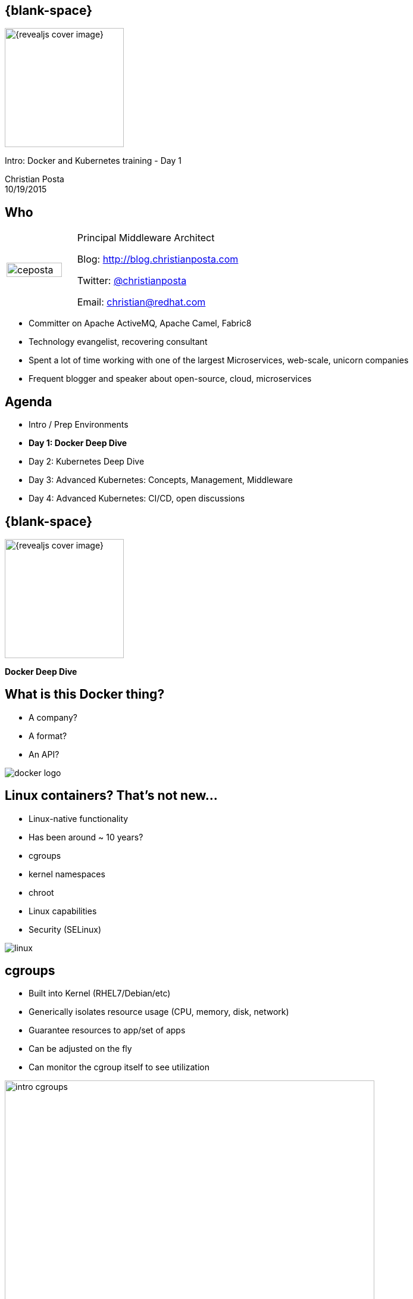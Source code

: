 :footer_copyright: Copyright ©2015 Red Hat, Inc.
:imagesdir: images/
:speaker: Christian Posta
:speaker-title: Principal Middleware Architect
:speaker-email: christian@redhat.com
:speaker-blog: http://blog.christianposta.com
:speaker-twitter: http://twitter.com/christianposta[@christianposta]
:talk-speaker: {speaker}
:talk-name: Intro: Docker and Kubernetes training - Day 1
:talk-date: 10/19/2015

[#cover,data-background-image="revealjs-redhat/image/1156524-bg_redhat.png" data-background-color="#cc0000"]
== {blank-space}

[#block,width="200px",left="70px",top="0px"]
image::{revealjs_cover_image}[]

[#cover-h1,width="600px",left="0px",top="200px"]
{talk-name}

[#cover-h2,width="800px",left="0px",top="450px"]
{speaker} +
{talk-date}

// ************** who - christian ********
[#who]
== Who

[.noredheader,cols="30,70"]
|===
| image:ceposta.png[width="90%",height="100%"]
| {speaker-title}

Blog: {speaker-blog}

Twitter: {speaker-twitter}

Email: {speaker-email} |
|===

* Committer on Apache ActiveMQ, Apache Camel, Fabric8
* Technology evangelist, recovering consultant
* Spent a lot of time working with one of the largest Microservices, web-scale, unicorn companies
* Frequent blogger and speaker about open-source, cloud, microservices

// ************** Agenda  ********
[#agenda]
== Agenda

* Intro / Prep Environments
* *Day 1: Docker Deep Dive*
* Day 2: Kubernetes Deep Dive
* Day 3: Advanced Kubernetes: Concepts, Management, Middleware
* Day 4: Advanced Kubernetes: CI/CD, open discussions










// ************** transition page  - docker deep dive*******************************************************************
[#transition1-deep-dive, data-background-image="revealjs-redhat/image/1156524-bg_redhat.png" data-background-color="#cc0000"]
== {blank-space}

[#block,width="200px",left="70px",top="0px"]
image::{revealjs_cover_image}[]

[#cover-h1,width="600px",left="0px",top="400px"]
*Docker Deep Dive*

// ************** what is it********
[#whatisit1]
== What is this Docker thing?

* A company?
* A format?
* An API?

[#block,width="100px",top="120px",left="300px"]
image:docker-logo.png[role="right"]

// ************** what is it********
[#linuxcontainers]
== Linux containers? That's not new...

* Linux-native functionality
* Has been around ~ 10 years?
* cgroups
* kernel namespaces
* chroot
* Linux capabilities
* Security (SELinux)

[#block,width="100px",top="220px",left="400px"]
image:linux.png[role="right"]

// ************** what is it********
[#cgroups]
== cgroups

* Built into Kernel (RHEL7/Debian/etc)
* Generically isolates resource usage (CPU, memory, disk, network)
* Guarantee resources to app/set of apps
* Can be adjusted on the fly
* Can monitor the cgroup itself to see utilization


[#block,width="100px",top="220px",left="470px"]
image:day1/intro-cgroups.png[width="85%",height="85%"]

// ************** what is it********
[#namespaces]
== Kernel namespaces

* Isolating views of the system
* Can make a process think it's the only process
* Built-in way to "virtualize" a process

[#block,width="100px",top="220px",left="470px"]
image:day1/scope.png[width="85%",height="85%"]

// ************** what is it********
[#namespaceslist]
== Kernel namespaces

* *mnt* (mount points, filesystem)
* *pid* (processes)
* *net* (network stack)
* *ipc* (inter-process comms)
* *uts* (hostname)
* *user* (UIDs)

// ************** what is it********
[#linuxcaps]
== Linux capabilities

* *"root"* has *all* capabilities
* a fine-grained division of "root"'s permissions for a process
* *CAP_NET_ADMIN* - modify routing tables, firewalling, NAT, etc
* *CAP_KILL* -  bypass any checks for sending the kill signals
* *CAP_SYS_ADMIN* - mount, set hostname, etc

// ************** what is it********
[#docker-bring-together]
== Docker brings together

[#block,width="100px",top="100px",left="50px"]
image:day1/docker.png[width="90%",height="90%"]

// ************** what is it********
[#whyimportant1]
== Why is this important?

* Image format vs golden image
* API
* Packaging
* Separation of concerns (Devs/Ops)
* Density, infrastructure utilization

// ************** what is it********
[#dockerformat]
== Docker format

[#block,width="100px",top="100px",left="50px"]
image:day1/docker-layers.png[width="90%",height="90%"]

// ************** what is it********
[#processvirtualization]
== Process virtualization

[#block,width="100px",top="100px",left="50px"]
image:day1/docker-animated-1.gif[width="90%",height="90%"]

// ************** what is it********
[#immutableinfra]
== Immutable infrastructure

* "We'll put it back in Ansible"
* Cattle vs Pets
* Don't change it; *replace it*
* System created fully from automation; *avoid drift*
* Manual intervention is error prone
* How does Docker help?

[#block,width="100px",top="300px",left="450px"]
image:day1/cattle.jpg[width="90%",height="90%"]

// ************** what is it********
[#docker-components]
== Basic Docker components

* Docker client
* Docker daemon
* Images
* Registry
* Containers


// ************** what is it********
[#docker-components2]
== Basic Docker components

[#block,width="100px",top="100px",left="50px"]
image:day1/docker-components.png[width="90%",height="90%"]


// ************** what is it********
[#docker-images]
== Docker images

* *Templates* from which containers are created
* *Layered* using union filesystems
* Each change to the system is a layer
* Typically created with Dockerfiles/instructions
* Stored in a docker registry (public/private)

// ************** what is it********
[#docker-containers]
== Docker containers

* *Runtime* instances of a Docker Image
* Copy on write file system; changes localized
* *"virtualized"* with namespaces, cgroups, selinux, etc
* Has own IP address/networking/volumes
* Intended to *run single process* (process virtualization)


// ************** what is it********
[#dev-workflow]
== Developer workflow

* work from *vagrant image*
* can trash and reboot it any time
* *locally* running docker client
* Source code in developer IDE
* When ready, use tooling to *generate docker image* (or hand craft)
* Run image locally (possibly with others)
* Push code (or image?)
* CI process kicks in

// ************** what is it********
[#dev-workflow-2]
== Developer works locally

[#block,width="100px",top="100px",left="50px"]
image:day1/workflow1.png[width="100%",height="100%"]

// ************** what is it********
[#dev-workflow-3]
== Developer pushes code

[#block,width="100px",top="100px",left="50px"]
image:day1/workflow2.png[width="100%",height="100%"]










// ************** transition page **************************************************************************************
[#your-first-docker, data-background-image="revealjs-redhat/image/1156524-bg_redhat.png" data-background-color="#cc0000"]
== {blank-space}

[#block,width="200px",left="70px",top="0px"]
image::{revealjs_cover_image}[]

[#cover-h1,left="0px",top="350px",width="2000px"]
*Your First Docker!*

// ************** Your first Docker ********
[#pull-docker-image]
== Pull a docker image

Pull Centos7 from DockerHub (http://docker.io)

```
docker pull centos:7
```

output:

  ceposta@postamac(~) $ docker pull centos:7
  7: Pulling from library/centos

  fa5be2806d4c: Pull complete
  0cd86ce0a197: Pull complete
  e9407f1d4b65: Pull complete
  c9853740aa05: Pull complete
  e9fa5d3a0d0e: Pull complete
  Digest: sha256:def5c79bc29849815dec7dddc8f75530a9115c94d5b17e0e6807f929902fab62
  Status: Downloaded newer image for centos:7


// ************** Your first Docker ********
[#list-docker-images]
== List docker images

List locally, installed images

```
docker images
```

output:

  ceposta@postamac(~) $ docker images
  REPOSITORY          TAG                 IMAGE ID            CREATED             VIRTUAL SIZE
  centos              7                   e9fa5d3a0d0e        2 days ago          172.3 MB

Show all images, including itermmediate

```
docker images -a
```

output:

  ceposta@postamac(~) $ docker images -a
  REPOSITORY          TAG                 IMAGE ID            CREATED             VIRTUAL SIZE
  centos              7                   e9fa5d3a0d0e        2 days ago          172.3 MB
  <none>              <none>              c9853740aa05        2 days ago          172.3 MB
  <none>              <none>              e9407f1d4b65        2 days ago          172.3 MB
  <none>              <none>              0cd86ce0a197        2 days ago          172.3 MB
  <none>              <none>              fa5be2806d4c        5 weeks ago         0 B


// ************** Your first Docker ********
[#run-docker-image]
== Let's run a Docker container!

Let's run a linux command inside a docker container:

```
docker run --rm centos:7 echo "hello world"
```

output:

  ceposta@postamac(~) $ docker run --rm centos:7 echo "hello world"
  hello world

Woah, what happened? It just printed out "hello, world"? So what?


// ************** Your first Docker ********
[#run-docker-image2]
== Let's run a Docker container!

Let's run a shell inside a docker container:

```
docker run -it --rm centos:7 bash
```

output:

  [root@d7dfcc490cbe /]# _

Cool! We have a bash shell, and a minimal distro of Centos 7!
Did you see how fast that booted up?
Typing `ls -l /etc/*-release` from the new bash prompt shows us we indeed have a Centos 7 distro:

  [root@c2c2b8a65afe /]# ll /etc/*-release
  -rw-r--r-- 1 root root  38 Mar 31  2015 /etc/centos-release
  -rw-r--r-- 1 root root 393 Mar 31  2015 /etc/os-release
  lrwxrwxrwx 1 root root  14 Aug 14 21:00 /etc/redhat-release -> centos-release
  lrwxrwxrwx 1 root root  14 Aug 14 21:00 /etc/system-release -> centos-release


// ************** Your first Docker ********
[#run-docker-image3]
== Let's run a Docker container!

Run some other commands from within the container:

```
  hostname -f
  cat /etc/hosts
  ps aux
  yum -y install vim
  ip a
```

A real linux distro right? Did you notice that *`ps aux`* didn't show too many processes?


// ************** Your first Docker ********
[#run-docker-image4]
== Let's run a Docker container!

Let's do some destructive stuff:

```
rm -fr /usr/sbin
```

Wuh? you deleted all of the sacred system tools!?

Let's delete some user tools too

```
rm -fr /usr/bin
```

output:

  [root@c2c2b8a65afe /]# ls
  bash: /usr/bin/ls: No such file or directory

Whoops... cannot *`ls`* or do anything useful anymore. What have we done!?

// ************** Your first Docker ********
[#run-docker-image5]
== Let's run a Docker container!

No worries! Just *`exit`* the container and fire up a new one:

```
docker run -it --rm centos:7 bash
```

Everything is back! Phew....

// ************** Your first Docker ********
[#run-docker-explore-tomcat]
== Deploy Apache Tomcat

Now let's run a JVM based application like Apache Tomcat:

```
docker run --rm -p 8888:8080 tomcat:8.0
```

Since the Tomcat 8.0 docker image doesn't exist, Docker will try to automatically pull it from the registry. Give it
a moment, and you should see tomcat start successfully:

  16-Oct-2015 18:30:51.541 INFO [localhost-startStop-1] org.apache.catalina.startup.HostConfig.deployDirectory Deployment of web application directory /usr/local/tomcat/webapps/manager has finished in 28 ms
  16-Oct-2015 18:30:51.542 INFO [localhost-startStop-1] org.apache.catalina.startup.HostConfig.deployDirectory Deploying web application directory /usr/local/tomcat/webapps/examples
  16-Oct-2015 18:30:52.108 INFO [localhost-startStop-1] org.apache.catalina.startup.HostConfig.deployDirectory Deployment of web application directory /usr/local/tomcat/webapps/examples has finished in 566 ms
  16-Oct-2015 18:30:52.117 INFO [localhost-startStop-1] org.apache.catalina.startup.HostConfig.deployDirectory Deploying web application directory /usr/local/tomcat/webapps/ROOT
  16-Oct-2015 18:30:52.161 INFO [localhost-startStop-1] org.apache.catalina.startup.HostConfig.deployDirectory Deployment of web application directory /usr/local/tomcat/webapps/ROOT has finished in 45 ms
  16-Oct-2015 18:30:52.176 INFO [main] org.apache.coyote.AbstractProtocol.start Starting ProtocolHandler ["http-nio-8080"]
  16-Oct-2015 18:30:52.206 INFO [main] org.apache.coyote.AbstractProtocol.start Starting ProtocolHandler ["ajp-nio-8009"]
  16-Oct-2015 18:30:52.208 INFO [main] org.apache.catalina.startup.Catalina.start Server startup in 1589 ms


// ************** Your first Docker ********
[#run-docker-explore-tomcat2]
== Deploy Apache Tomcat

Let's explore that command for a quick sec:

```
docker run --rm -p 8888:8080 tomcat:8.0
```

* *`--rm`* tells us that we want to remove the container (delete) when it's done running
* *`-p 8888:8080`* tells us we want to map the container's port *`8080`* to the host port of *`8888`*

So if we try to connect to *`http://localhost:8888`* we should be able to reach our tomcat server!


// ************** Your first Docker ********
[#run-docker-explore-tomcat3]
== Deploy Apache Tomcat

Well, not quite. Why not?

[#block,width="200px",top="250px",left="150px"]
image:day1/docker-ports.png[width="120%",height="120%"]

Our Docker Host has been mapped properly, but we cannot reach it from our host (Windows/MacOSX) because the VM does
not expose those ports.

// ************** Your first Docker ********
[#map-ports-tomcat]
== Map ports for tomcat

Enable port forwarding between the VM Host (windows/Mac) and the VM Guest (Docker host):

[#block,width="200px",top="175px",left="150px"]
image:day1/port-forward.png[width="100%",height="100%"]

// ************** Your first Docker ********
[#map-ports-tomcat-diagram]
== Map ports for tomcat

[#block,width="200px",top="250px",left="150px"]
image:day1/docker-host-ports.png[width="120%",height="120%"]


// ************** Your first Docker ********
[#run-docker-explore-tomcat6]
== Deploy Apache Tomcat

Now navigate in a browser to `http://localhost:8888`

[#block,width="200px",top="125px",left="0px"]
image:day1/tomcat.png[width="100%",height="100%"]


// ************** Your first Docker ********
[#run-docker-explore-tomcat7]
== Deploy Apache Tomcat

We have a running container that has tomcat in it! WooHoo! Let's explore the tomcat container really quick.
Fire up a new shell window (separate than the running tomcat docker container from previous)

```
docker ps
```

output:

  ceposta@postamac(~) $ docker ps
  CONTAINER ID        IMAGE               COMMAND             CREATED             STATUS              PORTS                    NAMES
  c2c059a3baab        tomcat:8.0          "catalina.sh run"   36 minutes ago      Up 36 minutes       0.0.0.0:8888->8080/tcp   dreamy_kowalevski

Let's log into the container to explore:

```
docker exec -it <container_id> bash
```

We should now be at the bash prompt for the tomcat container. Feel free to explore around a bit.

// ************** Your first Docker ********
[#run-docker-explore-tomcat8]
== Deploy Apache Tomcat

Now exit out of the tomcat container

  exit

And switch back to the other window where we ran tomcat. Let's *`CTR+C`* that window and exit the docker container.

We should have no containers running:

```
docker ps
```

Nor should we have any stopped containers:

```
docker ps -a
```

This is because we used the *`--rm`* command when we started the tomcat container, so it will automatically remove
the container.


// ************** Your first Docker ********
[#useful-docker-run]
== Deploy Apache Tomcat

Here are some other useful `docker run` flags:

* *`--name`* give your container a unique name
* *`-d`* run your container in daemon mode (in the background)
* *`--dns`* give your container a different nameserver from the host
* *`-it`* interactive with tty (wouldn't use this with `-d`)
* *`-e`* pass in environment variables to the container
* *`--expose`* expose ports from the docker container
* *`-P`* expose all published ports on the container
* *`-p`* map a specific port from the container to the host `host:container`

We will look at *`--link`* and *`--volume`* later today.

// ************** Your first Docker ********
[#run-docker-tomcat-daemon]
== Deploy Apache Tomcat as a Daemon

Let's use some of those previous `run` command-line flags and start tomcat in the background:

```
docker run -d --name="tomcat8" -p 8888:8080 tomcat:8.0
```

Note, we also gave this container a name, so we can refer to it by name instead of container id:

```
docker logs tomcat8
```

output:

  examples
  16-Oct-2015 19:19:20.441 INFO [localhost-startStop-1] org.apache.catalina.startup.HostConfig.deployDirectory Deployment of web application directory /usr/local/tomcat/webapps/examples has finished in 526 ms
  16-Oct-2015 19:19:20.447 INFO [localhost-startStop-1] org.apache.catalina.startup.HostConfig.deployDirectory Deploying web application directory /usr/local/tomcat/webapps/ROOT
  16-Oct-2015 19:19:20.507 INFO [localhost-startStop-1] org.apache.catalina.startup.HostConfig.deployDirectory Deployment of web application directory /usr/local/tomcat/webapps/ROOT has finished in 60 ms
  16-Oct-2015 19:19:20.515 INFO [main] org.apache.coyote.AbstractProtocol.start Starting ProtocolHandler ["http-nio-8080"]
  16-Oct-2015 19:19:20.527 INFO [main] org.apache.coyote.AbstractProtocol.start Starting ProtocolHandler ["ajp-nio-8009"]
  16-Oct-2015 19:19:20.547 INFO [main] org.apache.catalina.startup.Catalina.start Server startup in 1497 ms

// ************** Your first Docker ********
[#run-docker-tomcat-daemon-2]
== Deploy Apache Tomcat as a Daemon

Let's use a couple of interesting docker commands with our `tomcat8` container:

```
docker top tomcat8
```

I know, a little misnamed -- instead of the normal linux `top` container, it just displays the processes running in the
container:

  PID                 USER                COMMAND
  5301                root                /usr/bin/java -Djava.util.logging.config.file=/usr/local/tomcat/conf/logging.properties -Djava.util.logging.manager=org.apache.juli.ClassLoaderLogManager -Djava.endorsed.dirs=/usr/local/tomcat/endorsed -classpath /usr/local/tomcat/bin/bootstrap.jar:/usr/local/tomcat/bin/tomcat-juli.jar -Dcatalina.base=/usr/local/tomcat -Dcatalina.home=/usr/local/tomcat -Djava.io.tmpdir=/usr/local/tomcat/temp org.apache.catalina.startup.Bootstrap start

// ************** Your first Docker ********
[#run-docker-tomcat-daemon-3]
== Deploy Apache Tomcat as a Daemon

What about this one:

```
docker inspect tomcat8
```

Wow... that's a lot of information about the container! We can also use a `--format` template to pick out specific info
from that output (see `https://docs.docker.com/reference/commandline/inspect/`)

```
docker inspect --format='{{.NetworkSettings.IPAddress}}' tomcat8
```

or

```
docker inspect --format='{{.Config.Env}}' tomcat8
```

output:


  ceposta@postamac(~) $   docker inspect --format='{{.Config.Env}}' tomcat8
  [PATH=/usr/local/tomcat/bin:/usr/local/sbin:/usr/local/bin:/usr/sbin:/usr/bin:/sbin:/bin LANG=C.UTF-8 JAVA_VERSION=7u79 JAVA_DEBIAN_VERSION=7u79-2.5.6-1~deb8u1 CATALINA_HOME=/usr/local/tomcat TOMCAT_MAJOR=8 TOMCAT_VERSION=8.0.28 TOMCAT_TGZ_URL=https://www.apache.org/dist/tomcat/tomcat-8/v8.0.28/bin/apache-tomcat-8.0.28.tar.gz]


// ************** Your first Docker ********
[#stop-and-remove]
== Stop and Remove container

Feel free to play around with the container a little bit more. When finished, stop the container:

```
docker stop tomcat8
```

If you run `docker ps` you shouldn't see the container running any more. However, `docker run -a` will show all containers
even the stopped ones. We can remove a container with:

```
docker rm tomcat8
```

Then neither `docker ps` nor `docker ps -a` should show the container.


// ************** transition page **************************************************************************************
[#docker-registry, data-background-image="revealjs-redhat/image/1156524-bg_redhat.png" data-background-color="#cc0000"]
== {blank-space}

[#block,width="200px",left="70px",top="0px"]
image::{revealjs_cover_image}[]

[#cover-h1,left="0px",top="350px",width="2000px"]
*Docker registry*

// ************** Docker registry ********
[#dockerformat-deep]
== Docker Images

[#block,width="100px",top="100px",left="50px"]
image:day1/docker-layers.png[width="90%",height="90%"]

// ************** Docker registry ********
[#dockerformat-deep]
== Docker Images

* Image tags
* Points to a specific layer
* Usually the last most layer gets changed
* Can have multiple tags each pointing to diff layers; same base
* don't use `latest` if you can help it

// ************** Docker registry ********
[#images-on-disk]
== Docker Images

Let's start a container and check where the images/containers live on disk:

```
docker run -it --rm centos:7 bash
```

Now in another window, let's list the docker containers running:

```
docker ps
```

Take note of the container ID. Let'ss ssh into the VM and see where the images/containers are stored:

```
docker-machine ssh default
```

Now:

```
sudo su -
cd /var/lib/docker
find ./aufs/mnt -name <first few letters of container id>*
```

This is the location where your container lives. If you inspect that folder, you'll see the running container's
files right there.

Each directory in that location is a layer in the image. If you matched `docker images -a` you should see all of those
layers in the /var/lib/docker/aufs/mnt folder

// ************** Docker registry ********
[#storage-backends]
== Device backends

* vfs
** Simple
** No copy-on-write support (deep copy)
** Each layer is a complete listing of the FS
** Robust/portable
* devicemapper
** block-level copy on write
* aufs
** original docker backend
** not supported upstream (Fedora)
** not supported RHEL
** regular files and aufs metadata
** works on files/not blocks

// ************** Docker registry ********
[#docker-hub]
== Public/private docker registry

* Docker hub: `http://docker.io`
* Can host public images
** ie, search for fedora, or jenkins, etc
* Can also host private repos (like github)
* Other registries:
** JFrog
** Quay.io
** Google Container Registry

// ************** Docker registry ********
[#enterprise-registry]
== Enterprise docker registry

* Be careful with images on Docker hub
** vulnerabilities
** run as root
** http://www.infoq.com/news/2015/05/Docker-Image-Vulnerabilities
* Use trusted registries
* Red Hat Docker registry
** registry.access.redhat.com:5000

Try pulling:

```
docker pull registry.access.redhat.com/rhel7
```

// ************** Docker registry ********
[#creating-images]
== Creating Docker images

Encouraged to build docker images from `Dockerfile` s

```
FROM fabric8/java-agent-bond

MAINTAINER fabric8@googlegroups.com

ENV CLASSPATH /maven/*:/maven

RUN mkdir /maven

EXPOSE 8778 9779

ADD run.sh /fabric8/run.sh
CMD [ "/fabric8/run.sh" ]
```

// ************** Docker registry ********
[#dockerfile]
== Dockerfile

Constructs such as the following:

* *`FROM`*
* *`ADD`*
* *`COPY`*
* *`USER`*
* *`ENV`*
* *`VOLUME`*
* *`WORKDIR`*
* *`CMD`*
* *`ENTRYPOINT`*

Each step in the docker file is a new image layer! Don't put passwords into the docker file!


// ************** Docker registry ********
[#dockerfile2]
== Advanced Dockerfile

```
FROM ubuntu:14.04

MAINTAINER fabric8.io (http://fabric8.io/)

ENV GERRIT_HOME /home/gerrit
ENV GERRIT_TMP_DIR /home/tmp
ENV GERRIT_USER gerrit
ENV GERRIT_VERSION 2.11

RUN \
  sed -i 's/# \(.*multiverse$\)/\1/g' /etc/apt/sources.list && \
  apt-get update && \
  DEBIAN_FRONTEND=noninteractive apt-get -y upgrade && \
  DEBIAN_FRONTEND=noninteractive apt-get install -y sudo vim-tiny git && \
  DEBIAN_FRONTEND=noninteractive apt-get install -y openjdk-7-jre-headless && \
  DEBIAN_FRONTEND=noninteractive apt-get install -y curl

# Add user gerrit & group like also gerrit to sudo to allow the gerrit user to issue a sudo cmd
RUN groupadd $GERRIT_USER && \
    useradd -r -u 1000 -g $GERRIT_USER $GERRIT_USER

RUN mkdir ${GERRIT_HOME}

# Download Gerrit
ADD http://gerrit-releases.storage.googleapis.com/gerrit-${GERRIT_VERSION}.war ${GERRIT_HOME}/${GERRIT_WAR}

# Copy the files to bin, config & job folders
ADD ./configs ${GERRIT_HOME}/configs

# Copy the plugins
ADD ./plugins ${GERRIT_HOME}/plugins

WORKDIR ${GERRIT_HOME}

EXPOSE 8080 29418
CMD ["/home/gerrit/bin/conf-and-run-gerrit.sh"]
```

// ************** Docker registry ********
[#diff-cmd-entrypoing]
== Difference between CMD and ENTRYPOINT

* *`CMD`* can be overridden at run time
** docker run -it centos:7 <command_to_run>
* *`ENTRYPOINT`* fixed command, pass things in as parameters
** docker run -it centos:7 <params to add>

// ************** Docker registry ********
[#demo-creating-images]
== Demo creating Docker images

* clone the following repository:

  git clone git@github.com:fabric8io/base-images.git

* `cd` into ./base-images/java/images/centos/openjdk8/jdk



Run the folowing command from the directory that has the `Dockerfile`

```
docker build -t local.io/docker-java:latest .
```

Don't forget the `.` character!

Now list the docker images:

```
docker images
```

output:

  ceposta@postamac(jdk (master)) $ docker images
  REPOSITORY                         TAG                 IMAGE ID            CREATED                  VIRTUAL SIZE
  local.io/docker-java               latest              8d11c57aafa6        Less than a second ago   431 MB
  tomcat                             8.0                 1e41e2ebc383        2 days ago               347.7 MB
  centos                             7                   e9fa5d3a0d0e        3 days ago               172.3 MB
  registry.access.redhat.com/rhel7   latest              82ad5fa11820        5 weeks ago              158.3 MB
  registry.access.redhat.com/rhel    latest              82ad5fa11820        5 weeks ago              158.3 MB


// ************** Docker registry ********
[#local-docker-registry]
== Running a local docker registry

* The old "python" based docker registry (before Docker 1.6 has been deprecated
* New docker registry exists in "Docker Distribution" tools
* https://github.com/docker/distribution
* Can run local / scaled out docker registries
* Backed by storage
* Getting started: https://docs.docker.com/registry/

// ************** Docker registry ********
[#local-registry-arch]
== Registry architecture

[#block,width="200px",top="150px",left="150px"]
image:day1/local-registry.png[width="170%",height="170%"]

// ************** Docker registry ********
[#local-registry-backends]
== Registry architecture

Storage backends:

* Implemented with a Storage API that can be extended
* https://docs.docker.com/registry/storagedrivers/
* *`inmemory`* local, in-memory; only expected for testing/reference
* *`filesystem`* local-storage driver
* *`s3`* Amazon S3 buckets
* *`azure`* Microsoft blob storage
* *`rados`* Ceph object storage
* *`swift`* OpenStack object storage
* *`oss`* Aliyun OSS

// ************** Docker registry ********
[#deploy-registry]
== Registry architecture

Let's deploy a local registry and try it out

```
docker run -d -p 5000:5000 --name registry registry:2
```

Note, you'll need to link:#map-ports-tomcat[open ports 5000 on your VM to allow forwarding to work]

output:

  ceposta@postamac(temp) $ docker run -d -p 5000:5000 --name registry registry:2
  Unable to find image 'registry:2' locally
  2: Pulling from library/registry

  f9a9f253f610: Pull complete
  eeb7cb91b09d: Pull complete
  3c9a9d7cc6a2: Pull complete
  0a17decee413: Pull complete
  cc85b2c38995: Pull complete
  24a16bad4623: Pull complete
  ec4c9e01c657: Pull complete
  e200ab995df6: Pull complete
  b3b2a507517e: Pull complete
  34e7db8ae1dc: Pull complete
  2eafecf5086b: Pull complete
  Digest: sha256:802127562bcb59ac617a1296d70023258f22fc3e401fa86c866447a8c36e4278
  Status: Downloaded newer image for registry:2
  d89a9c4719089af289e38bcc436dff0db37aa1e82ebbe5e19ce508d87dd9cd0a

// ************** Docker registry ********
[#push-to-registry]
== Push to registry

Let's tag and push our previously created docker image to our new registry:

```
docker tag local.io/docker-java localhost:5000/local.io/docker-java
```

then push it:

```
docker push localhost:5000/local.io/docker-java
```

output:

  ceposta@postamac(jdk (master)) $ docker push localhost:5000/local.io/docker-java
  The push refers to a repository [localhost:5000/local.io/docker-java] (len: 1)
  8d11c57aafa6: Image successfully pushed
  f17de9438beb: Image successfully pushed
  b492cca03931: Image successfully pushed
  9e3ba2489e43: Image successfully pushed
  e7c1009b53b0: Image successfully pushed
  0a4fb08c5519: Image successfully pushed
  78c95afc4258: Image successfully pushed
  85d17ebc1200: Image successfully pushed
  83af41871016: Image successfully pushed
  9dbce2cf69a6: Image successfully pushed
  d33d90067fc7: Image successfully pushed
  0aa3329df0b4: Image successfully pushed
  e9fa5d3a0d0e: Image already exists
  c9853740aa05: Image already exists
  e9407f1d4b65: Image already exists
  0cd86ce0a197: Image successfully pushed
  fa5be2806d4c: Image already exists
  latest: digest: sha256:0cebcc42cbc25848524eff2cf4aa9d5a47e5d360c5ebfb931e6d33cfd8a38b97 size: 29837









// ************** transition page *************************************************************************************
[#deploy-javaee, data-background-image="revealjs-redhat/image/1156524-bg_redhat.png" data-background-color="#cc0000"]
== {blank-space}

[#block,width="200px",left="70px",top="0px"]
image::{revealjs_cover_image}[]

[#cover-h1,left="0px",top="350px",width="2000px"]
*Deploying Java EE applications*


// ************** Deploy Java EE ********
[#deploy-javaee-server]
== Deploying a Java EE app server

First map the ports `8080` and `9990` from the VM to your host link:#map-ports-tomcat[following the steps previusly].

We will follow the similar steps we used to deploy Tomcat and will re-use the port mappings we had earlier.
Verify your tomcat server is no longer running on `8888` and follow these steps:


```
docker pull arungupta/wildfly-management
docker run -d -p 9990:9990 -p 8080:8080 --name wildfly arungupta/wildfly-management
docker ps

```

Navigate to link:http://localhost:8080[http://localhost:8080] to see the main page. Click "Administration Console" and login to the management console with `admin/docker#admin`

You can deploy applictions using the admin console... or do it the Docker way!

// ************** Deploy Java EE ********
[#deploy-javaee-application]
== Deploying a Java EE application

As discussed earlier, the "Docker way" is to package up your app as a new layer on top of the app server Docker image:
Let's look at an example Dockerfile:

```
# Use latest jboss/wildfly
FROM jboss/wildfly

MAINTAINER "Rafael Benevides" <benevides@redhat.com>

#Create admin user
RUN /opt/jboss/wildfly/bin/add-user.sh -u admin -p docker#admin --silent

# Add customization folder
COPY customization /opt/jboss/wildfly/customization/

USER root

# Run customization scripts as root
RUN chmod +x /opt/jboss/wildfly/customization/execute.sh
RUN /opt/jboss/wildfly/customization/execute.sh standalone standalone-ha.xml

ADD ticket-monster.war /opt/jboss/wildfly/standalone/deployments/

# Fix for Error: Could not rename /opt/jboss/wildfly/standalone/configuration/standalone_xml_history/current
RUN rm -rf /opt/jboss/wildfly/standalone/configuration/standalone_xml_history

RUN chown -R jboss:jboss /opt/jboss/wildfly/

USER jboss

# Expose the ports we're interested in
EXPOSE 8080 9990

# Set the default command to run on boot
# This will boot WildFly in the standalone mode and bind to external interface and enable HA
CMD /opt/jboss/wildfly/bin/standalone.sh -b `hostname -i` -bmanagement `hostname -i` -c standalone-ha.xml
```

// ************** Deploy Java EE ********
[#deploy-javaee-application2]
== Deploying a Java EE application

Deploy the application:

First stop and remove the previous wildfly deployment

```
docker stop wildfly
docker rm wildfly
```
Now run the new app:

```
docker run -d -p 9990:9990 -p 8080:8080 --name wildfly arungupta/javaee7-hol
```

Navigate to link:http://localhost:8080/movieplex7[http://localhost:8080/movieplex7] to see the Java EE application








// ************** transition page *************************************************************************************
[#Communicating between containers, data-background-image="revealjs-redhat/image/1156524-bg_redhat.png" data-background-color="#cc0000"]
== {blank-space}

[#block,width="200px",left="70px",top="0px"]
image::{revealjs_cover_image}[]

[#cover-h1,left="0px",top="350px",width="2000px"]
*Communicating between docker containers*


// ************** Communicating between docker container ********
[#understand-docker-bridge]
== Quickly understand default docker networking

[#block,width="200px",top="150px",left="75px"]
image:day1/docker-network.png[width="170%",height="170%"]


// ************** Communicating between docker container ********
[#understand-docker-links]
== Linking Containers

* We want containers to communicate with each other
* Each container has an IP (veth/eth0)
* Containers can expose virtual ports
* Docker bridge networking can link containers without going over host network
* How do we discover IP addresses, etc?

```
docker run --link <container_name>:alias .....
```


// ************** Communicating between docker container ********
[#understand-docker-links2]
== Linking Containers

```
docker run --link <container_name>:alias .....
```

* Name your containers!!!!!!!
* links depend on this
* `alias` is what your containers will see as environment variables

example:

```
docker run --rm --name web2 --link db:db training/webapp env
```

Will create these environment variables:

  DB_NAME=/web2/db
  DB_PORT=tcp://172.17.0.5:5432
  DB_PORT_5432_TCP=tcp://172.17.0.5:5432
  DB_PORT_5432_TCP_PROTO=tcp
  DB_PORT_5432_TCP_PORT=5432
  DB_PORT_5432_TCP_ADDR=172.17.0.5

Your applications can then use environment variables to discover the dependent containers/services


// ************** Communicating between docker container ********
[#understand-docker-links-dns]
== Linking Containers with DNS

```
docker run -t -i --rm --link db:webdb training/webapp /bin/bash
```

Check out /etc/hosts inside the container:

  172.17.0.7 aed84ee21bde
  ...
  172.17.0.5 webdb 6e5cdeb2d300 db

So we can just refer to containers by name: `http://webdb`

// ************** Communicating between docker container ********
[#understand-docker-links-notes]
== Notes about linking containers

* Injecting environment variables is a very powerful concept
* Can link multiple containers together
* The linking happens between *one host only*!!


// ************** Communicating between docker container ********
[#understand-docker-links-example]
== Examples of linking:

Run a database service which will be used by a Java EE application:

```
docker run --name mysqldb -e MYSQL_USER=mysql -e MYSQL_PASSWORD=mysql -e MYSQL_DATABASE=sample -e MYSQL_ROOT_PASSWORD=supersecret -p 3306:3306 -d mysql
```

Note, you may need to forward the `mysql` port `3306` in your VM.

Now let's link up a Java EE application

```
docker run -d --name mywildfly --link mysqldb:db -p 8080:8080 arungupta/wildfly-mysql-javaee7
```

// ************** Communicating between docker container ********
[#understand-docker-links-example2]
== Examples of linking:

Our app is new using the DB, but let's log into the container and verify the environment variables/DNS was set up:

```
docker exec -it mywildfly bash
```

then type the following to list environment variables:

```
env
```

You can also take a look at the `/etc/hosts` file

```
cat /etc/hosts`
```


  [jboss@c924917fe4ad ~]$ cat /etc/hosts
  172.17.0.30     c924917fe4ad
  127.0.0.1       localhost
  ::1     localhost ip6-localhost ip6-loopback
  fe00::0 ip6-localnet
  ff00::0 ip6-mcastprefix
  ff02::1 ip6-allnodes
  ff02::2 ip6-allrouters
  172.17.0.28     db ef59a1b98326 mysqldb
  172.17.0.30     mywildfly.bridge
  172.17.0.18     registry
  172.17.0.18     registry.bridge
  172.17.0.28     mysqldb
  172.17.0.28     mysqldb.bridge
  172.17.0.30     mywildfly


// ************** transition page **************************************************************************************
[#stateful-containers, data-background-image="revealjs-redhat/image/1156524-bg_redhat.png" data-background-color="#cc0000"]
== {blank-space}

[#block,width="200px",left="70px",top="0px"]
image::{revealjs_cover_image}[]

[#cover-h1,left="0px",top="350px",width="2000px"]
*Stateful containers*

// ************** Volumes ********
[#docker-no-state]
== Docker containers have no state!

* Containers are ephemeral!!!
* Nothing is saved from a container if it goes away
* Containers get new IP addresses
* Don't treat containers as VMs: they are not!!
* But what about stateful applications?


// ************** Volumes ********
[#docker-volumes]
== Docker volumes

* Docker volumes to the rescue!
* Persist data outside of the container
* Can be mapped directly to Host locations
* Can also be deployed independently of hosts/indirectly

Example:

```
docker run -d -P --name web -v /webapp training/webapp python app.py
```


// ************** Volumes ********
[#docker-volumes-example1]
== Example Docker volumes

Example:

```
docker run -d -P --name web -v /webapp training/webapp python app.py
```

[#block,width="200px",top="250px",left="150px"]
image:day1/docker-vol.png[width="120%",height="120%"]

// ************** Volumes ********
[#docker-volumes-host]
== Docker host volumes

We can also map volumes directly to Host storage locations:

* Useful for known locations on Host
* Can use NFS mounts
* Files are visible outside of the container and are persisted
* Can restart new containers up with same location

```
docker run -d -P --name web -v /src/webapp:/opt/webapp training/webapp python app.py
```


// ************** Volumes ********
[#docker-volumes-example2]
== Example Docker host volumes

Example:

```
docker run -d -P --name web -v /src/webapp:/opt/webapp training/webapp python app.py
```

[#block,width="200px",top="250px",left="150px"]
image:day1/docker-vol-host.png[width="120%",height="120%"]


// ************** Volumes ********
[#docker-volumes-container-data]
== Containers as data volumes

Start a container that will manage the volume

```
docker create -v /dbdata --name dbdata training/postgres /bin/true
```

Now other containers can use that container so they're not tied directly to the volumes (mounting them, etc):

```
docker run -d --volumes-from dbdata --name db1 training/postgres
```

[#block,width="200px",top="300px",left="75px"]
image:day1/docker-vol-datacontainer.png[width="120%",height="120%"]


// ************** Volumes ********
[#docker-volumes-jenkins-example1]
== Jenkins example

Let's take an example using Jenkins. We can fire up Jenkins containers, add build jobs, etc.
But if we delete the container, the jobs are lost.

```
docker run -d --name jenkins -p 8080:8080 jenkins
```

We can save the changes and jobs that jenkins creates by adding a host volume:

```
docker run -d --name jenkins -p 8080:8080 -v /your/home:/var/jenkins_home jenkins
```

Now when you run jenkins, you can stop, destroy, and re-run jenkins and your build jobs should be there.








// ************** transition page **************************************************************************************
[#cool-docker, data-background-image="revealjs-redhat/image/1156524-bg_redhat.png" data-background-color="#cc0000"]
== {blank-space}

[#block,width="200px",left="70px",top="0px"]
image::{revealjs_cover_image}[]

[#cover-h1,left="0px",top="350px",width="2000px"]
*Other cool docker stuff*




// ************** Things to know ********
[#things-to-know]
== Things to know

* Docker runs on a single host!
* `/var/lib/docker` needs to be managed!
* Use only what you need in your images (avoid image bloat)
* Don't run as root
* Be careful with docker images on Docker Hub (use trusted images only)
* Container security... containers do not "contain"
** http://opensource.com/business/14/7/docker-security-selinux
* always use image tags
* Use sanity scripts to boot your process from within container
* One task per container!




// *********************************
[#questions]
== Questions

[.noredheader,cols="65,.<45"]
|===

.2+|image:questions.png[width="95%",height="95%"]
a|* Twitter : *{speaker-twitter}*
|===

